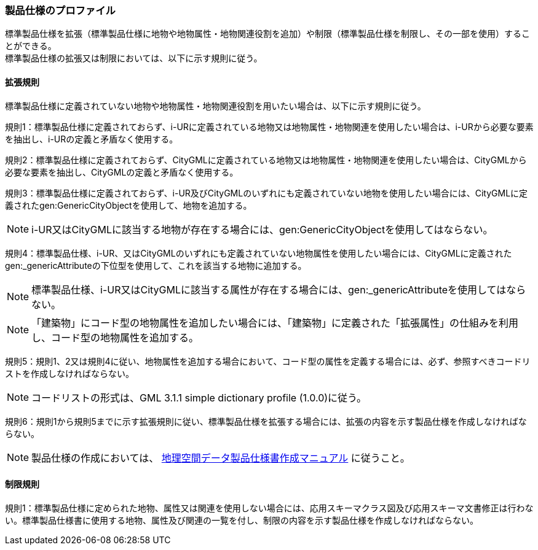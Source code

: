 [[toc9_02]]
=== 製品仕様のプロファイル

標準製品仕様を拡張（標準製品仕様に地物や地物属性・地物関連役割を追加）や制限（標準製品仕様を制限し、その一部を使用）することができる。 +
標準製品仕様の拡張又は制限においては、以下に示す規則に従う。

[[toc9_02_01]]
==== 拡張規則

標準製品仕様に定義されていない地物や地物属性・地物関連役割を用いたい場合は、以下に示す規則に従う。

規則1：標準製品仕様に定義されておらず、i-URに定義されている地物又は地物属性・地物関連を使用したい場合は、i-URから必要な要素を抽出し、i-URの定義と矛盾なく使用する。

規則2：標準製品仕様に定義されておらず、CityGMLに定義されている地物又は地物属性・地物関連を使用したい場合は、CityGMLから必要な要素を抽出し、CityGMLの定義と矛盾なく使用する。

規則3：標準製品仕様に定義されておらず、i-UR及びCityGMLのいずれにも定義されていない地物を使用したい場合には、CityGMLに定義されたgen:GenericCityObjectを使用して、地物を追加する。

NOTE: i-UR又はCityGMLに該当する地物が存在する場合には、gen:GenericCityObjectを使用してはならない。

規則4：標準製品仕様、i-UR、又はCityGMLのいずれにも定義されていない地物属性を使用したい場合には、CityGMLに定義されたgen:_genericAttributeの下位型を使用して、これを該当する地物に追加する。

NOTE: 標準製品仕様、i-UR又はCityGMLに該当する属性が存在する場合には、gen:_genericAttributeを使用してはならない。

NOTE: 「建築物」にコード型の地物属性を追加したい場合には、「建築物」に定義された「拡張属性」の仕組みを利用し、コード型の地物属性を追加する。

規則5：規則1、2又は規則4に従い、地物属性を追加する場合において、コード型の属性を定義する場合には、必ず、参照すべきコードリストを作成しなければならない。

NOTE: コードリストの形式は、GML 3.1.1 simple dictionary profile (1.0.0)に従う。

規則6：規則1から規則5までに示す拡張規則に従い、標準製品仕様を拡張する場合には、拡張の内容を示す製品仕様を作成しなければならない。

NOTE: 製品仕様の作成においては、 <<gsi_geospatial_dps_manual,地理空間データ製品仕様書作成マニュアル>> に従うこと。

[[toc9_02_02]]
==== 制限規則

規則1：標準製品仕様に定められた地物、属性又は関連を使用しない場合には、応用スキーマクラス図及び応用スキーマ文書修正は行わない。標準製品仕様書に使用する地物、属性及び関連の一覧を付し、制限の内容を示す製品仕様を作成しなければならない。
